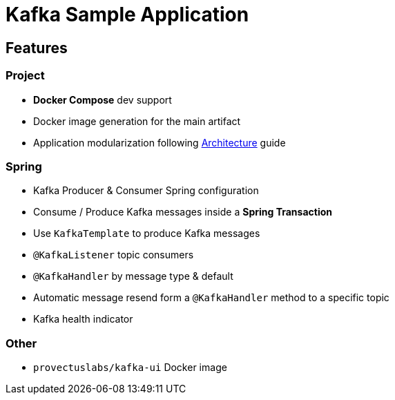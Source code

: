 = Kafka Sample Application

== Features

=== Project
* **Docker Compose** dev support
* Docker image generation for the main artifact
* Application modularization following xref:ways-of-working:explanation/architecture.adoc[Architecture] guide

=== Spring
* Kafka Producer & Consumer Spring configuration
* Consume / Produce Kafka messages inside a **Spring Transaction**
* Use `KafkaTemplate` to produce Kafka messages
* `@KafkaListener` topic consumers
* `@KafkaHandler` by message type & default
* Automatic message resend form a `@KafkaHandler` method to a specific topic
* Kafka health indicator

=== Other
* `provectuslabs/kafka-ui` Docker image